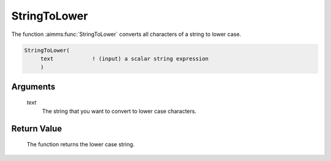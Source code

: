 .. aimms:function:: StringToLower(text)

.. _StringToLower:

StringToLower
=============

The function :aimms:func:`StringToLower` converts all characters of a string to
lower case.

.. code-block:: aimms

    StringToLower(
         text            ! (input) a scalar string expression
         )

Arguments
---------

    *text*
        The string that you want to convert to lower case characters.

Return Value
------------

    The function returns the lower case string.

.. seealso::

    The functions :aimms:func:`StringToUpper`, :aimms:func:`StringCapitalize`.
